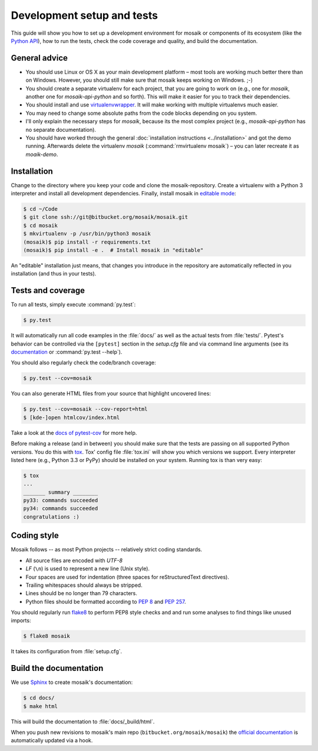 ===========================
Development setup and tests
===========================

This guide will show you how to set up a development environment for mosaik
or components of its ecosystem (like the `Python API
<https://bitbucket.org/mosaik/mosaik-api-python>`_), how to run the tests,
check the code coverage and quality, and build the documentation.


General advice
==============

- You should use Linux or OS X as your main development platform – most tools
  are working much better there than on Windows. However, you should still make
  sure that mosaik keeps working on Windows. ;-)

- You should create a separate virtualenv for each project, that you are going
  to work on (e.g., one for *mosaik*, another one for *mosaik-api-python*
  and so forth). This will make it easier for you to track their dependencies.

- You should install and use `virtualenvwrapper
  <http://virtualenvwrapper.readthedocs.org/en/latest/>`_. It will make working
  with multiple virtualenvs much easier.

- You may need to change some absolute paths from the code blocks depending on
  you system.

- I'll only explain the necessary steps for *mosaik*, because its the most
  complex project (e.g., *mosaik-api-python* has no separate documentation).

- You should have worked through the general :doc:`installation instructions
  <../installation>` and got the demo running. Afterwards delete the virtualenv
  *mosaik* (:command:`rmvirtualenv mosaik`) – you can later recreate it as
  *moaik-demo*.


Installation
============

Change to the directory where you keep your code and clone the
mosaik-repository. Create a virtualenv with a Python 3 interpreter and install
all development dependencies. Finally, install mosaik in `editable mode
<https://pip.pypa.io/en/latest/reference/pip_install.html?highlight=editable#editable-installs>`_:

.. code-block:: bash

   $ cd ~/Code
   $ git clone ssh://git@bitbucket.org/mosaik/mosaik.git
   $ cd mosaik
   $ mkvirtualenv -p /usr/bin/python3 mosaik
   (mosaik)$ pip install -r requirements.txt
   (mosaik)$ pip install -e .  # Install mosaik in "editable"

An "editable" installation just means, that changes you introduce in the
repository are automatically reflected in you installation (and thus in your
tests).


Tests and coverage
==================

To run all tests, simply execute :command:`py.test`:

.. code-block:: bash

   $ py.test

It will automatically run all code examples in the :file:`docs/` as well as the
actual tests from :file:`tests/`. Pytest's behavior can be controlled via
the ``[pytest]`` section in the `setup.cfg` file and via command line arguments
(see its `documentation <http://pytest.org/latest/>`_ or :command:`py.test
--help`).

You should also regularly check the code/branch coverage:

.. code-block:: bash

   $ py.test --cov=mosaik

You can also generate HTML files from your source that highlight uncovered
lines:

.. code-block:: bash

   $ py.test --cov=mosaik --cov-report=html
   $ [kde-]open htmlcov/index.html

Take a look at the `docs of pytest-cov
<https://github.com/schlamar/pytest-cov>`_ for more help.

Before making a release (and in between) you should make sure that the tests
are passing on all supported Python versions. You do this with `tox
<http://tox.readthedocs.org/en/latest/>`_. Tox' config file :file:`tox.ini`
will show you which versions we support. Every interpreter listed here (e.g.,
Python 3.3 or PyPy) should be installed on your system. Running tox is than
very easy:

.. code-block:: bash

   $ tox
   ...
   _______ summary ________
   py33: commands succeeded
   py34: commands succeeded
   congratulations :)



Coding style
============

Mosaik follows -- as most Python projects -- relatively strict coding
standards.

- All source files are encoded with *UTF-8*

- *LF* (``\n``) is used to represent a new line (Unix style).

- Four spaces are used for indentation (three spaces for reStructuredText
  directives).

- Trailing whitespaces should always be stripped.

- Lines should be no longer than 79 characters.

- Python files should be formatted according to `PEP
  8 <http://legacy.python.org/dev/peps/pep-0008/>`_ and `PEP 257
  <http://legacy.python.org/dev/peps/pep-0257/>`_.

You should regularly run `flake8 <https://flake8.readthedocs.org/en/latest/>`_
to perform PEP8 style checks and and run some analyses to find things like
unused imports:

.. code-block:: bash

   $ flake8 mosaik

It takes its configuration from :file:`setup.cfg`.


Build the documentation
=======================

We use `Sphinx <http://sphinx-doc.org/>`_ to create mosaik's documentation:

.. code-block:: bash

   $ cd docs/
   $ make html

This will build the documentation to :file:`docs/_build/html`.

When you push new revisions to mosaik's main repo
(``bitbucket.org/mosaik/mosaik``) the `official documentation
<https://mosaik.readthedocs.org>`_ is automatically updated via a hook.
